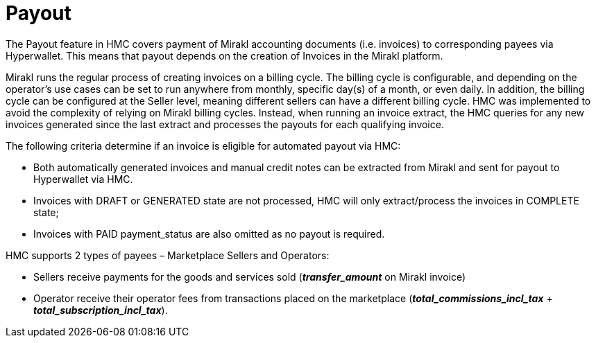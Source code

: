 = Payout

The Payout feature in HMC covers payment of Mirakl accounting documents (i.e. invoices) to corresponding payees via Hyperwallet. This means that payout depends on the creation of Invoices in the Mirakl platform.

Mirakl runs the regular process of creating invoices on a billing cycle. The billing cycle is configurable, and depending on the operator’s use cases can be set to run anywhere from monthly, specific day(s) of a month, or even daily. In addition, the billing cycle can be configured at the Seller level, meaning different sellers can have a different billing cycle. HMC was implemented to avoid the complexity of relying on Mirakl billing cycles. Instead, when running an invoice extract, the HMC queries for any new invoices generated since the last extract and processes the payouts for each qualifying invoice.

The following criteria determine if an invoice is eligible for automated payout via HMC:

* Both automatically generated invoices and manual credit notes can be extracted from Mirakl and sent for payout to Hyperwallet via HMC.
* Invoices with DRAFT or GENERATED state are not processed, HMC will only extract/process the invoices in COMPLETE state;
* Invoices with PAID payment_status are also omitted as no payout is required.

HMC supports 2 types of payees – Marketplace Sellers and Operators:

* Sellers receive payments for the goods and services sold (*_transfer_amount_* on Mirakl invoice)
* Operator receive their operator fees from transactions placed on the marketplace (*_total_commissions_incl_tax_* + *_total_subscription_incl_tax_*).